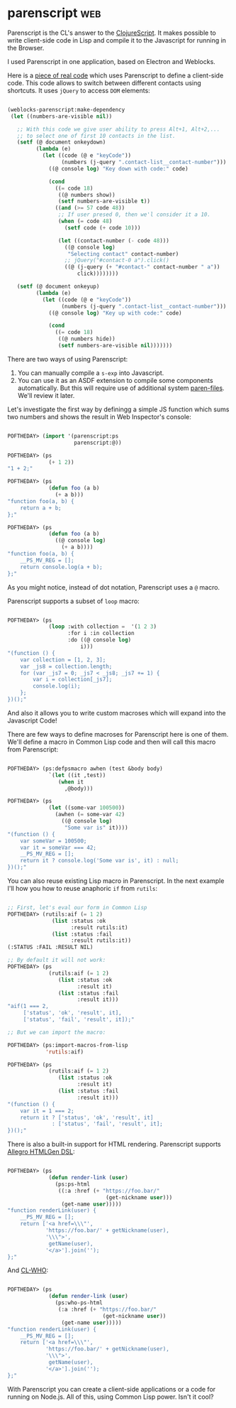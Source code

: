 * parenscript :web:
:PROPERTIES:
:Documentation: :)
:Docstrings: :)
:Tests:    :)
:Examples: :)
:RepositoryActivity: :)
:CI:       :(
:END:

Parenscript is the CL's answer to the [[https://clojurescript.org/][ClojureScript]]. It makes possible
to write client-side code in Lisp and compile it to the Javascript for
running in the Browser.

I used Parenscript in one application, based on Electron and Weblocks.

Here is a [[https://github.com/40ants/hacrm/blob/464e931fb7eac7f2b8b0d3f5465ba9c255ec1d2b/src/widgets/contacts-list.lisp#L148-L184][piece of real code]] which uses Parenscript to define a
client-side code. This code allows to switch between different contacts
using shortcuts. It uses ~jQuery~ to access ~DOM~ elements:

#+begin_src lisp

(weblocks-parenscript:make-dependency
 (let ((numbers-are-visible nil))
   
   ;; With this code we give user ability to press Alt+1, Alt+2,...
   ;; to select one of first 10 contacts in the list.
   (setf (@ document onkeydown)
         (lambda (e)
           (let ((code (@ e "keyCode"))
                 (numbers (j-query ".contact-list__contact-number")))
             ((@ console log) "Key down with code:" code)
             
             (cond
               ((= code 18)
                ((@ numbers show))
                (setf numbers-are-visible t))
               ((and (>= 57 code 48))
                ;; If user presed 0, then we'l consider it a 10.
                (when (= code 48)
                  (setf code (+ code 10)))
                
                (let ((contact-number (- code 48)))
                  ((@ console log)
                   "Selecting contact" contact-number)
                  ;; jQuery("#contact-0 a").click()
                  ((@ (j-query (+ "#contact-" contact-number " a"))
                      click))))))))
   
   (setf (@ document onkeyup)
         (lambda (e)
           (let ((code (@ e "keyCode"))
                 (numbers (j-query ".contact-list__contact-number")))
             ((@ console log) "Key up with code:" code)
             
             (cond
               ((= code 18)
                ((@ numbers hide))
                (setf numbers-are-visible nil)))))))
#+end_src

There are two ways of using Parenscript:

1) You can manually compile a ~s-exp~ into Javascript.
2) You can use it as an ASDF extension to compile some components
   automatically. But this will require use of additional system
   [[https://github.com/gonzojive/paren-files][paren-files]]. We'll review it later.

Let's investigate the first way by definingg a simple JS function which
sums two numbers and shows the result in Web Inspector's console:

#+begin_src lisp

POFTHEDAY> (import '(parenscript:ps
                     parenscript:@))

POFTHEDAY> (ps
             (+ 1 2))
"1 + 2;"

POFTHEDAY> (ps
             (defun foo (a b)
               (+ a b)))
"function foo(a, b) {
    return a + b;
};"

POFTHEDAY> (ps
             (defun foo (a b)
               ((@ console log)
                 (+ a b))))
"function foo(a, b) {
    __PS_MV_REG = [];
    return console.log(a + b);
};"

#+end_src

As you might notice, instead of dot notation, Parenscript uses a ~@~
macro.

Parenscript supports a subset of ~loop~ macro:

#+begin_src lisp

POFTHEDAY> (ps
             (loop :with collection =  '(1 2 3)
                   :for i :in collection
                   :do ((@ console log)
                       i)))
"(function () {
    var collection = [1, 2, 3];
    var _js8 = collection.length;
    for (var _js7 = 0; _js7 < _js8; _js7 += 1) {
        var i = collection[_js7];
        console.log(i);
    };
})();"

#+end_src

And also it allows you to write custom macroses which will expand into
the Javascript Code!

There are few ways to define macroses for Parenscript here is one of
them. We'll define a macro in Common Lisp code and then will call this
macro from Parenscript:

#+begin_src lisp

POFTHEDAY> (ps:defpsmacro awhen (test &body body)
             `(let ((it ,test))
                (when it
                  ,@body)))

POFTHEDAY> (ps
             (let ((some-var 100500))
               (awhen (= some-var 42)
                 ((@ console log)
                  "Some var is" it))))
"(function () {
    var someVar = 100500;
    var it = someVar === 42;
    __PS_MV_REG = [];
    return it ? console.log('Some var is', it) : null;
})();"

#+end_src

You can also reuse existing Lisp macro in Parenscript. In the next
example I'll how you how to reuse anaphoric ~if~ from ~rutils~:

#+begin_src lisp

;; First, let's eval our form in Common Lisp
POFTHEDAY> (rutils:aif (= 1 2)
              (list :status :ok
                    :result rutils:it)
              (list :status :fail
                    :result rutils:it))
(:STATUS :FAIL :RESULT NIL)

;; By default it will not work:
POFTHEDAY> (ps
             (rutils:aif (= 1 2)
                (list :status :ok
                      :result it)
                (list :status :fail
                      :result it)))
"aif(1 === 2,
     ['status', 'ok', 'result', it],
     ['status', 'fail', 'result', it]);"

;; But we can import the macro:

POFTHEDAY> (ps:import-macros-from-lisp
            'rutils:aif)

POFTHEDAY> (ps
             (rutils:aif (= 1 2)
                (list :status :ok
                      :result it)
                (list :status :fail
                      :result it)))
"(function () {
    var it = 1 === 2;
    return it ? ['status', 'ok', 'result', it]
              : ['status', 'fail', 'result', it];
})();"

#+end_src

There is also a built-in support for HTML rendering. Parenscript
supports [[https://github.com/franzinc/aserve/blob/master/doc/htmlgen.md][Allegro HTMLGen DSL]]:

#+begin_src lisp

POFTHEDAY> (ps
             (defun render-link (user)
               (ps:ps-html
                ((:a :href (+ "https://foo.bar/"
                               (get-nickname user)))
                 (get-name user)))))
"function renderLink(user) {
    __PS_MV_REG = [];
    return ['<a href=\\\"',
            'https://foo.bar/' + getNickname(user),
            '\\\">',
             getName(user),
            '</a>'].join('');
};"

#+end_src

And [[https://edicl.github.io/cl-who/][CL-WHO]]:

#+begin_src lisp

POFTHEDAY> (ps
             (defun render-link (user)
               (ps:who-ps-html
                (:a :href (+ "https://foo.bar/"
                              (get-nickname user))
                 (get-name user)))))
"function renderLink(user) {
    __PS_MV_REG = [];
    return ['<a href=\\\"',
            'https://foo.bar/' + getNickname(user),
            '\\\">',
             getName(user),
            '</a>'].join('');
};"

#+end_src

With Parenscript you can create a client-side applications or a code for
running on Node.js. All of this, using Common Lisp power. Isn't it cool?
